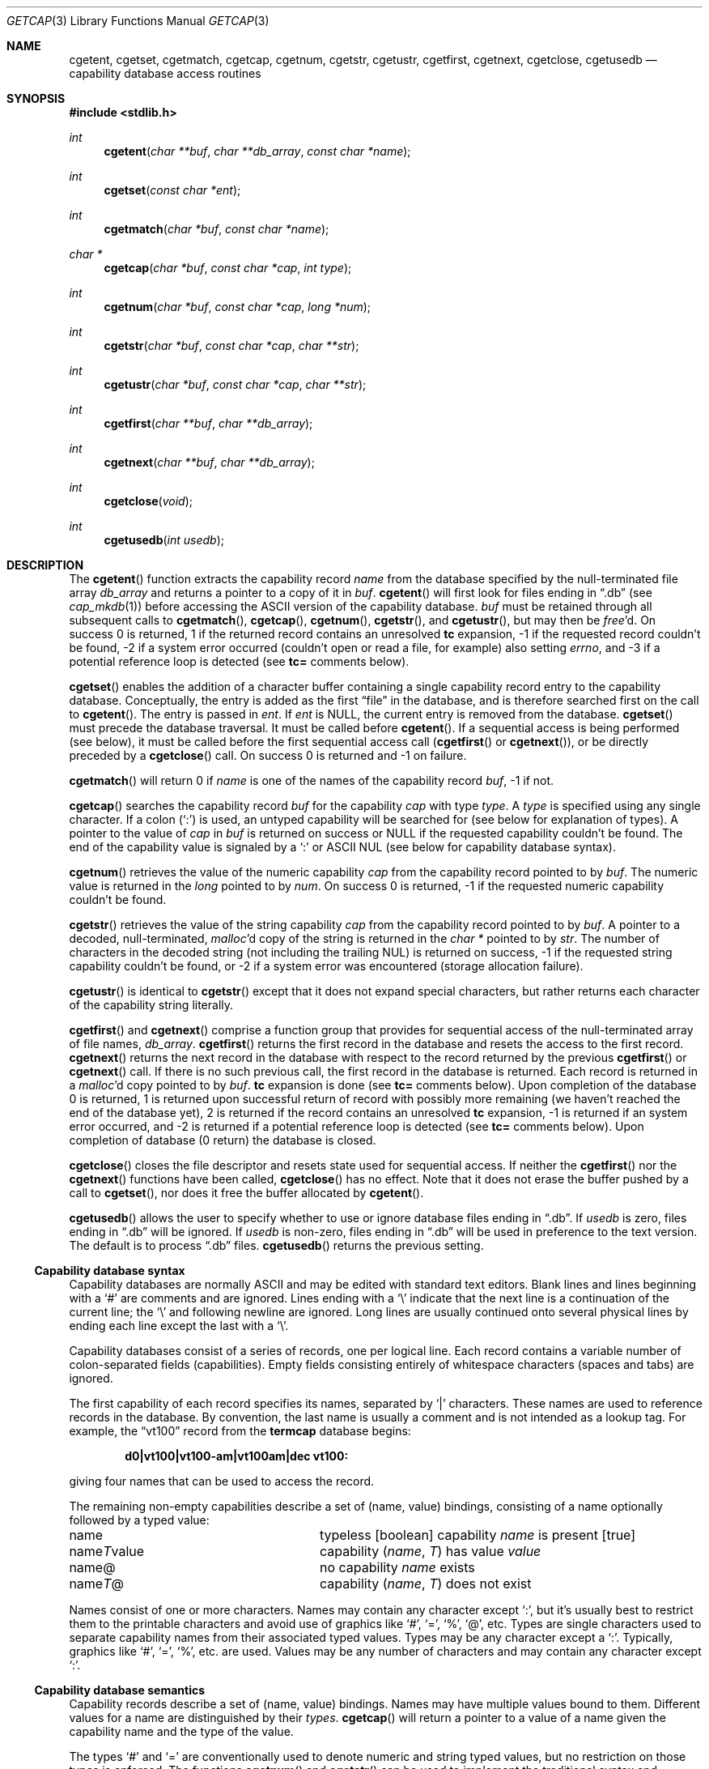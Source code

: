 .\"	$OpenBSD: getcap.3,v 1.26 2003/06/02 20:18:34 millert Exp $
.\"
.\" Copyright (c) 1992, 1993
.\"	The Regents of the University of California.  All rights reserved.
.\"
.\" This code is derived from software contributed to Berkeley by
.\" Casey Leedom of Lawrence Livermore National Laboratory.
.\"
.\" Redistribution and use in source and binary forms, with or without
.\" modification, are permitted provided that the following conditions
.\" are met:
.\" 1. Redistributions of source code must retain the above copyright
.\"    notice, this list of conditions and the following disclaimer.
.\" 2. Redistributions in binary form must reproduce the above copyright
.\"    notice, this list of conditions and the following disclaimer in the
.\"    documentation and/or other materials provided with the distribution.
.\" 3. Neither the name of the University nor the names of its contributors
.\"    may be used to endorse or promote products derived from this software
.\"    without specific prior written permission.
.\"
.\" THIS SOFTWARE IS PROVIDED BY THE REGENTS AND CONTRIBUTORS ``AS IS'' AND
.\" ANY EXPRESS OR IMPLIED WARRANTIES, INCLUDING, BUT NOT LIMITED TO, THE
.\" IMPLIED WARRANTIES OF MERCHANTABILITY AND FITNESS FOR A PARTICULAR PURPOSE
.\" ARE DISCLAIMED.  IN NO EVENT SHALL THE REGENTS OR CONTRIBUTORS BE LIABLE
.\" FOR ANY DIRECT, INDIRECT, INCIDENTAL, SPECIAL, EXEMPLARY, OR CONSEQUENTIAL
.\" DAMAGES (INCLUDING, BUT NOT LIMITED TO, PROCUREMENT OF SUBSTITUTE GOODS
.\" OR SERVICES; LOSS OF USE, DATA, OR PROFITS; OR BUSINESS INTERRUPTION)
.\" HOWEVER CAUSED AND ON ANY THEORY OF LIABILITY, WHETHER IN CONTRACT, STRICT
.\" LIABILITY, OR TORT (INCLUDING NEGLIGENCE OR OTHERWISE) ARISING IN ANY WAY
.\" OUT OF THE USE OF THIS SOFTWARE, EVEN IF ADVISED OF THE POSSIBILITY OF
.\" SUCH DAMAGE.
.\"
.Dd April 19, 1994
.Dt GETCAP 3
.Os
.Sh NAME
.Nm cgetent ,
.Nm cgetset ,
.Nm cgetmatch ,
.Nm cgetcap ,
.Nm cgetnum ,
.Nm cgetstr ,
.Nm cgetustr ,
.Nm cgetfirst ,
.Nm cgetnext ,
.Nm cgetclose ,
.Nm cgetusedb
.Nd capability database access routines
.Sh SYNOPSIS
.Fd #include <stdlib.h>
.Ft int
.Fn cgetent "char **buf" "char **db_array" "const char *name"
.Ft int
.Fn cgetset "const char *ent"
.Ft int
.Fn cgetmatch "char *buf" "const char *name"
.Ft char *
.Fn cgetcap "char *buf" "const char *cap" "int type"
.Ft int
.Fn cgetnum "char *buf" "const char *cap" "long *num"
.Ft int
.Fn cgetstr "char *buf" "const char *cap" "char **str"
.Ft int
.Fn cgetustr "char *buf" "const char *cap" "char **str"
.Ft int
.Fn cgetfirst "char **buf" "char **db_array"
.Ft int
.Fn cgetnext "char **buf" "char **db_array"
.Ft int
.Fn cgetclose "void"
.Ft int
.Fn cgetusedb "int usedb"
.Sh DESCRIPTION
The
.Fn cgetent
function extracts the capability record
.Fa name
from the database specified by the null-terminated
file array
.Fa db_array
and returns a pointer to a
copy of it in
.Fa buf .
.Fn cgetent
will first look for files ending in
.Dq .db
(see
.Xr cap_mkdb 1 )
before accessing the
.Tn ASCII
version of the capability database.
.Fa buf
must be retained through all subsequent calls to
.Fn cgetmatch ,
.Fn cgetcap ,
.Fn cgetnum ,
.Fn cgetstr ,
and
.Fn cgetustr ,
but may then be
.Xr free Ns \&'d.
On success 0 is returned, 1 if the returned
record contains an unresolved
.Ic tc
expansion,
\-1 if the requested record couldn't be found,
\-2 if a system error occurred (couldn't open or read a file,
for example) also
setting
.Va errno ,
and \-3 if a potential reference loop is detected (see
.Ic tc=
comments below).
.Pp
.Fn cgetset
enables the addition of a character buffer containing a single capability
record entry
to the capability database.
Conceptually, the entry is added as the first
.Dq file
in the database, and
is therefore searched first on the call to
.Fn cgetent .
The entry is passed in
.Fa ent .
If
.Fa ent
is
.Dv NULL ,
the current entry is removed from the database.
.Fn cgetset
must precede the database traversal.
It must be called before
.Fn cgetent .
If a sequential access is being performed (see below), it must be called
before the first sequential access call
.Pf ( Fn cgetfirst
or
.Fn cgetnext ) ,
or be directly preceded by a
.Fn cgetclose
call.
On success 0 is returned and \-1 on failure.
.Pp
.Fn cgetmatch
will return 0 if
.Fa name
is one of the names of the capability record
.Fa buf ,
\-1 if
not.
.Pp
.Fn cgetcap
searches the capability record
.Fa buf
for the capability
.Fa cap
with type
.Fa type .
A
.Fa type
is specified using any single character.
If a colon
.Pq Sq \&:
is used, an
untyped capability will be searched for (see below for explanation of
types).
A pointer to the value of
.Fa cap
in
.Fa buf
is returned on success or
.Dv NULL
if the requested capability couldn't be
found.
The end of the capability value is signaled by a
.Sq \&:
or
.Tn ASCII
NUL
(see below for capability database syntax).
.Pp
.Fn cgetnum
retrieves the value of the numeric capability
.Fa cap
from the capability record pointed to by
.Fa buf .
The numeric value is returned in the
.Ft long
pointed to by
.Fa num .
On success 0 is returned, \-1 if the requested numeric capability couldn't
be found.
.Pp
.Fn cgetstr
retrieves the value of the string capability
.Fa cap
from the capability record pointed to by
.Fa buf .
A pointer to a decoded, null-terminated,
.Xr malloc Ns \&'d
copy of the string is returned in the
.Ft char *
pointed to by
.Fa str .
The number of characters in the decoded string (not including the trailing
NUL) is returned on success, \-1 if the requested string capability couldn't
be found, or \-2 if a system error was encountered (storage allocation
failure).
.Pp
.Fn cgetustr
is identical to
.Fn cgetstr
except that it does not expand special characters, but rather returns each
character of the capability string literally.
.Pp
.Fn cgetfirst
and
.Fn cgetnext
comprise a function group that provides for sequential
access of the null-terminated array of file names,
.Fa db_array .
.Fn cgetfirst
returns the first record in the database and resets the access
to the first record.
.Fn cgetnext
returns the next record in the database with respect to the
record returned by the previous
.Fn cgetfirst
or
.Fn cgetnext
call.
If there is no such previous call, the first record in the database is
returned.
Each record is returned in a
.Xr malloc Ns \&'d
copy pointed to by
.Fa buf .
.Ic tc
expansion is done (see
.Ic tc=
comments below).
Upon completion of the database 0 is returned, 1 is returned upon successful
return of record with possibly more remaining (we haven't reached the end of
the database yet), 2 is returned if the record contains an unresolved
.Ic tc
expansion, \-1 is returned if an system error occurred, and \-2
is returned if a potential reference loop is detected (see
.Ic tc=
comments below).
Upon completion of database (0 return) the database is closed.
.Pp
.Fn cgetclose
closes the file descriptor and resets state used for sequential access.
If neither the
.Fn cgetfirst
nor the
.Fn cgetnext
functions have been called,
.Fn cgetclose
has no effect.
Note that it does not erase the buffer pushed by a call to
.Fn cgetset ,
nor does it free the buffer allocated by
.Fn cgetent .
.Pp
.Fn cgetusedb
allows the user to specify whether to use or ignore database files ending in
.Dq .db .
If
.Ar usedb
is zero, files ending in
.Dq .db
will be ignored.
If
.Ar usedb
is non-zero, files ending in
.Dq .db
will be used in preference to the text version.
The default is to process
.Dq .db
files.
.Fn cgetusedb
returns the previous setting.
.Ss Capability database syntax
Capability databases are normally
.Tn ASCII
and may be edited with standard
text editors.
Blank lines and lines beginning with a
.Sq \&#
are comments and are ignored.
Lines ending with a
.Sq \|\e
indicate that the next line is a continuation of the current line; the
.Sq \|\e
and following newline are ignored.
Long lines are usually continued onto several physical
lines by ending each line except the last with a
.Sq \|\e .
.Pp
Capability databases consist of a series of records, one per logical
line.
Each record contains a variable number of colon-separated fields
(capabilities).
Empty fields consisting entirely of whitespace
characters (spaces and tabs) are ignored.
.Pp
The first capability of each record specifies its names, separated by
.Sq \&|
characters.
These names are used to reference records in the database.
By convention, the last name is usually a comment and is not intended as
a lookup tag.
For example, the
.Dq vt100
record from the
.Nm termcap
database begins:
.Pp
.Dl "d0\||\|vt100\||\|vt100-am\||\|vt100am\||\|dec vt100:"
.Pp
giving four names that can be used to access the record.
.Pp
The remaining non-empty capabilities describe a set of (name, value)
bindings, consisting of a name optionally followed by a typed value:
.Bl -column "nameTvalue"
.It name Ta "typeless [boolean] capability"
.Em name No "is present [true]"
.It name Ns Em \&T Ns value Ta capability
.Pq Em name , \&T
has value
.Em value
.It name@ Ta "no capability" Em name No exists
.It name Ns Em T Ns \&@ Ta capability
.Pq Em name , T
does not exist
.El
.Pp
Names consist of one or more characters.
Names may contain any character except
.Sq \&: ,
but it's usually best to restrict them to the printable
characters and avoid use of graphics like
.Sq \&# ,
.Sq \&= ,
.Sq \&% ,
.Sq \&@ ,
etc.
Types are single characters used to separate capability names from their
associated typed values.
Types may be any character except a
.Sq \&: .
Typically, graphics like
.Sq \&# ,
.Sq \&= ,
.Sq \&% ,
etc. are used.
Values may be any number of characters and may contain any character except
.Sq \&: .
.Ss Capability database semantics
Capability records describe a set of (name, value) bindings.
Names may have multiple values bound to them.
Different values for a name are distinguished by their
.Fa types .
.Fn cgetcap
will return a pointer to a value of a name given the capability name and
the type of the value.
.Pp
The types
.Sq \&#
and
.Sq \&=
are conventionally used to denote numeric and
string typed values, but no restriction on those types is enforced.
The functions
.Fn cgetnum
and
.Fn cgetstr
can be used to implement the traditional syntax and semantics of
.Sq \&#
and
.Sq \&= .
Typeless capabilities are typically used to denote boolean objects with
presence or absence indicating truth and false values respectively.
This interpretation is conveniently represented by:
.Pp
.Dl "(getcap(buf, name, ':') != NULL)"
.Pp
A special capability,
.Ic tc= name ,
is used to indicate that the record specified by
.Fa name
should be substituted for the
.Ic tc
capability.
.Ic tc
capabilities may interpolate records which also contain
.Ic tc
capabilities and more than one
.Ic tc
capability may be used in a record.
A
.Ic tc
expansion scope (i.e., where the argument is searched for) contains the
file in which the
.Ic tc
is declared and all subsequent files in the file array.
.Pp
When a database is searched for a capability record, the first matching
record in the search is returned.
When a record is scanned for a
capability, the first matching capability is returned; the capability
.Ic :nameT@:
will hide any following definition of a value of type
.Em T
for
.Fa name ;
and the capability
.Ic :name@:
will prevent any following values of
.Fa name
from being seen.
.Pp
These features combined with
.Ic tc
capabilities can be used to generate variations of other databases and
records by either adding new capabilities, overriding definitions with new
definitions, or hiding following definitions via
.Sq \&@
capabilities.
.Ss cgetnum() and cgetstr() syntax and semantics
Two types are predefined by
.Fn cgetnum
and
.Fn cgetstr :
.Bl -column "nameXnumber"
.Sm off
.It Em name No \&# Em number Ta numeric
capability
.Em name
has value
.Em number
.It Em name No = Em string Ta "string capability"
.Em name
has value
.Em string
.It Em name No \&#@ Ta "the numeric capability"
.Em name
does not exist
.It Em name No \&=@ Ta "the string capability"
.Em name
does not exist
.El
.Pp
Numeric capability values may be given in one of three numeric bases.
If the number starts with either
.Ql 0x
or
.Ql 0X
it is interpreted as a hexadecimal number (both upper and lower case a-f
may be used to denote the extended hexadecimal digits).
Otherwise, if the number starts with a
.Ql 0
it is interpreted as an octal number.
Otherwise the number is interpreted as a decimal number.
.Pp
String capability values may contain any character.
Non-printable
.Dv ASCII
codes, new lines, and colons may be conveniently represented by the use
of escape sequences:
.Bl -column "\e\|X,X\e\|X" "(ASCII octal nnn)"
^X	('\fIX\fP' & 037)	control-\fIX\fP
\e\|b, \e\|B	(ASCII 010)	backspace
\e\|t, \e\|T	(ASCII 011)	tab
\e\|n, \e\|N	(ASCII 012)	line feed (newline)
\e\|f, \e\|F	(ASCII 014)	form feed
\e\|r, \e\|R	(ASCII 015)	carriage return
\e\|e, \e\|E	(ASCII 027)	escape
\e\|c, \e\|C	(:)	colon
\e\|\e	(\e\|)	back slash
\e\|^	(^)	caret
\e\|\fInnn\fP	(ASCII octal \fInnn\fP)
.El
.Pp
A
.Sq \|\e
followed by up to three octal digits directly specifies
the numeric code for a character.
The use of
.Tn ASCII
NULs, while easily
encoded, causes all sorts of problems and must be used with care since
NULs are typically used to denote the end of strings; many applications
use
.Sq \e\|200
to represent a NUL.
.Sh EXAMPLES
.Bd -unfilled -offset indent
example\||\|an example of binding multiple values to names:\e
	:foo%bar:foo^blah:foo@:\e
	:abc%xyz:abc^frap:abc$@:\e
	:tc=more:
.Ed
.Pp
The capability foo has two values bound to it (bar of type
.Sq \&%
and blah of
type
.Sq \&^ )
and any other value bindings are hidden.
The capability abc also has two values bound but only a value of type
.Sq \&$
is prevented from
being defined in the capability record more.
.Pp
.Bd -unfilled -offset indent
file1:
 	new\||\|new_record\||\|a modification of "old":\e
		:fript=bar:who-cares@:tc=old:blah:tc=extensions:
file2:
	old\||\|old_record\||\|an old database record:\e
		:fript=foo:who-cares:glork#200:
.Ed
.Pp
The records are extracted by calling
.Fn cgetent
with file1 preceding file2.
In the capability record new in file1, fript=bar overrides the definition
of fript=foo interpolated from the capability record old in file2,
who-cares@ prevents the definition of any who-cares definitions in old
from being seen, glork#200 is inherited from old, and blah and anything
defined by the record extensions is added to those definitions in old.
Note that the position of the fript=bar and who-cares@ definitions before
tc=old is important here.
If they were after, the definitions in old would take precedence.
.Sh DIAGNOSTICS
.Fn cgetent ,
.Fn cgetset ,
.Fn cgetmatch ,
.Fn cgetnum ,
.Fn cgetstr ,
.Fn cgetustr ,
.Fn cgetfirst ,
and
.Fn cgetnext
return a value greater than or equal to 0 on success and a value less
than 0 on failure.
.Fn cgetcap
returns a character pointer on success and a
.Dv NULL
on failure.
.Pp
.Fn cgetent
and
.Fn cgetset
may fail and set
.Va errno
for any of the errors specified for the library functions
.Xr fopen 3 ,
.Xr fclose 3 ,
.Xr open 2 ,
and
.Xr close 2 .
.Pp
.Fn cgetent ,
.Fn cgetset ,
.Fn cgetstr ,
and
.Fn cgetustr
may fail and set
.Va errno
as follows:
.Bl -tag -width Er
.It Bq Er ENOMEM
No memory to allocate.
.El
.Sh SEE ALSO
.Xr cap_mkdb 1 ,
.Xr malloc 3
.Sh BUGS
Colon
.Pq Sq \&:
characters cannot be used in names, types, or values.
.Pp
There are no checks for
.Ic tc= name
loops in
.Fn cgetent .
.Pp
The buffer added to the database by a call to
.Fn cgetset
is not unique to the database but is rather prepended to any database used.
